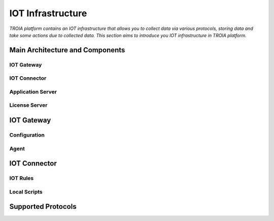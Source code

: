 =============================
IOT Infrastructure
=============================

*TROIA platform contains an IOT infrastructure that allows you to collect data via various protocols, storing data and take some actions due to collected data. This section aims to introduce you IOT infrastructure in TROIA platform.*


Main Architecture and Components
--------------------------------

.. figure:: images/iot/iot-gateway.png
   :width: 650 px
   :target: images/iot/iot-gateway.png
   :align: center


IOT Gateway
===========

IOT Connector
=============

Application Server
==================

License Server
==============


IOT Gateway
-------------

Configuration
=============

Agent
=====


IOT Connector
---------------

IOT Rules
=========

Local Scripts
=============


Supported Protocols
-------------------



